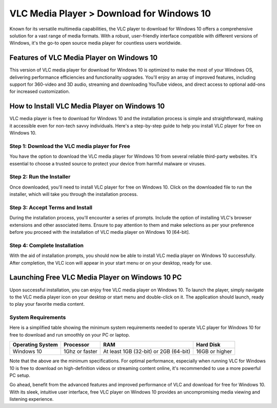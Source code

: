 VLC Media Player > Download for Windows 10
==============================

Known for its versatile multimedia capabilities, the VLC player to download for Windows 10 offers a comprehensive solution for a vast range of media formats. With a robust, user-friendly interface compatible with different versions of Windows, it's the go-to open source media player for countless users worldwide.

Features of VLC Media Player on Windows 10
------------------------------------------

This version of VLC media player for download for Windows 10 is optimized to make the most of your Windows OS, delivering performance efficiencies and functionality upgrades. You'll enjoy an array of improved features, including support for 360-video and 3D audio, streaming and downloading YouTube videos, and direct access to optional add-ons for increased customization.

How to Install VLC Media Player on Windows 10
---------------------------------------------

VLC media player is free to download for Windows 10 and the installation process is simple and straightforward, making it accessible even for non-tech savvy individuals. Here's a step-by-step guide to help you install VLC player for free on Windows 10.

Step 1: Download the VLC media player for Free
^^^^^^^^^^^^^^^^^^^^^^^^^^^^^^^^^^^^^^^^^^^^^^

You have the option to download the VLC media player for Windows 10 from several reliable third-party websites. It's essential to choose a trusted source to protect your device from harmful malware or viruses.

Step 2: Run the Installer
^^^^^^^^^^^^^^^^^^^^^^^^^

Once downloaded, you'll need to install VLC player for free on Windows 10. Click on the downloaded file to run the installer, which will take you through the installation process.

Step 3: Accept Terms and Install
^^^^^^^^^^^^^^^^^^^^^^^^^^^^^^^^

During the installation process, you'll encounter a series of prompts. Include the option of installing VLC's browser extensions and other associated items. Ensure to pay attention to them and make selections as per your preference before you proceed with the installation of VLC media player on Windows 10 [64-bit].

Step 4: Complete Installation
^^^^^^^^^^^^^^^^^^^^^^^^^^^^^

With the aid of installation prompts, you should now be able to install VLC media player on Windows 10 successfully. After completion, the VLC icon will appear in your start menu or on your desktop, ready for use.

Launching Free VLC Media Player on Windows 10 PC
------------------------------------------------

Upon successful installation, you can enjoy free VLC media player on Windows 10. To launch the player, simply navigate to the VLC media player icon on your desktop or start menu and double-click on it. The application should launch, ready to play your favorite media content.

System Requirements
^^^^^^^^^^^^^^^^^^^

Here is a simplified table showing the minimum system requirements needed to operate VLC player for Windows 10 for free to download and run smoothly on your PC or laptop.

+------------------+--------------------+----------------------------------------+------------------+
| Operating System | Processor          | RAM                                    | Hard Disk        |
+==================+====================+========================================+==================+
| Windows 10       | 1Ghz or faster     | At least 1GB (32-bit) or 2GB (64-bit)  | 16GB or higher   |
+------------------+--------------------+----------------------------------------+------------------+

Note that the above are the minimum specifications. For optimal performance, especially when running VLC for Windows 10 is free to download on high-definition videos or streaming content online, it's recommended to use a more powerful PC setup.

Go ahead, benefit from the advanced features and improved performance of VLC and download for free for Windows 10. With its sleek, intuitive user interface, free VLC player on Windows 10 provides an uncompromising media viewing and listening experience.
